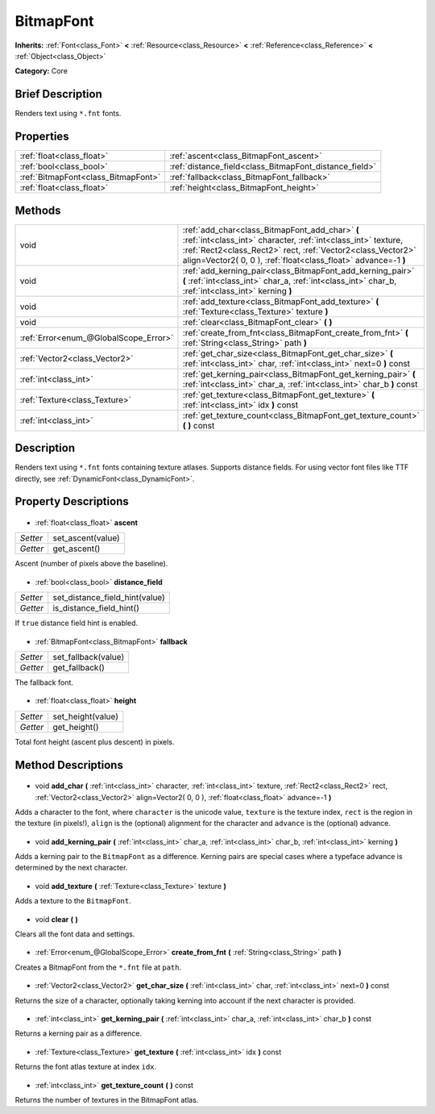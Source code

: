 .. Generated automatically by doc/tools/makerst.py in Godot's source tree.
.. DO NOT EDIT THIS FILE, but the BitmapFont.xml source instead.
.. The source is found in doc/classes or modules/<name>/doc_classes.

.. _class_BitmapFont:

BitmapFont
==========

**Inherits:** :ref:`Font<class_Font>` **<** :ref:`Resource<class_Resource>` **<** :ref:`Reference<class_Reference>` **<** :ref:`Object<class_Object>`

**Category:** Core

Brief Description
-----------------

Renders text using ``*.fnt`` fonts.

Properties
----------

+-------------------------------------+--------------------------------------------------------+
| :ref:`float<class_float>`           | :ref:`ascent<class_BitmapFont_ascent>`                 |
+-------------------------------------+--------------------------------------------------------+
| :ref:`bool<class_bool>`             | :ref:`distance_field<class_BitmapFont_distance_field>` |
+-------------------------------------+--------------------------------------------------------+
| :ref:`BitmapFont<class_BitmapFont>` | :ref:`fallback<class_BitmapFont_fallback>`             |
+-------------------------------------+--------------------------------------------------------+
| :ref:`float<class_float>`           | :ref:`height<class_BitmapFont_height>`                 |
+-------------------------------------+--------------------------------------------------------+

Methods
-------

+----------------------------------------+--------------------------------------------------------------------------------------------------------------------------------------------------------------------------------------------------------------------------------------------------+
| void                                   | :ref:`add_char<class_BitmapFont_add_char>` **(** :ref:`int<class_int>` character, :ref:`int<class_int>` texture, :ref:`Rect2<class_Rect2>` rect, :ref:`Vector2<class_Vector2>` align=Vector2( 0, 0 ), :ref:`float<class_float>` advance=-1 **)** |
+----------------------------------------+--------------------------------------------------------------------------------------------------------------------------------------------------------------------------------------------------------------------------------------------------+
| void                                   | :ref:`add_kerning_pair<class_BitmapFont_add_kerning_pair>` **(** :ref:`int<class_int>` char_a, :ref:`int<class_int>` char_b, :ref:`int<class_int>` kerning **)**                                                                                 |
+----------------------------------------+--------------------------------------------------------------------------------------------------------------------------------------------------------------------------------------------------------------------------------------------------+
| void                                   | :ref:`add_texture<class_BitmapFont_add_texture>` **(** :ref:`Texture<class_Texture>` texture **)**                                                                                                                                               |
+----------------------------------------+--------------------------------------------------------------------------------------------------------------------------------------------------------------------------------------------------------------------------------------------------+
| void                                   | :ref:`clear<class_BitmapFont_clear>` **(** **)**                                                                                                                                                                                                 |
+----------------------------------------+--------------------------------------------------------------------------------------------------------------------------------------------------------------------------------------------------------------------------------------------------+
| :ref:`Error<enum_@GlobalScope_Error>`  | :ref:`create_from_fnt<class_BitmapFont_create_from_fnt>` **(** :ref:`String<class_String>` path **)**                                                                                                                                            |
+----------------------------------------+--------------------------------------------------------------------------------------------------------------------------------------------------------------------------------------------------------------------------------------------------+
| :ref:`Vector2<class_Vector2>`          | :ref:`get_char_size<class_BitmapFont_get_char_size>` **(** :ref:`int<class_int>` char, :ref:`int<class_int>` next=0 **)** const                                                                                                                  |
+----------------------------------------+--------------------------------------------------------------------------------------------------------------------------------------------------------------------------------------------------------------------------------------------------+
| :ref:`int<class_int>`                  | :ref:`get_kerning_pair<class_BitmapFont_get_kerning_pair>` **(** :ref:`int<class_int>` char_a, :ref:`int<class_int>` char_b **)** const                                                                                                          |
+----------------------------------------+--------------------------------------------------------------------------------------------------------------------------------------------------------------------------------------------------------------------------------------------------+
| :ref:`Texture<class_Texture>`          | :ref:`get_texture<class_BitmapFont_get_texture>` **(** :ref:`int<class_int>` idx **)** const                                                                                                                                                     |
+----------------------------------------+--------------------------------------------------------------------------------------------------------------------------------------------------------------------------------------------------------------------------------------------------+
| :ref:`int<class_int>`                  | :ref:`get_texture_count<class_BitmapFont_get_texture_count>` **(** **)** const                                                                                                                                                                   |
+----------------------------------------+--------------------------------------------------------------------------------------------------------------------------------------------------------------------------------------------------------------------------------------------------+

Description
-----------

Renders text using ``*.fnt`` fonts containing texture atlases. Supports distance fields. For using vector font files like TTF directly, see :ref:`DynamicFont<class_DynamicFont>`.

Property Descriptions
---------------------

  .. _class_BitmapFont_ascent:

- :ref:`float<class_float>` **ascent**

+----------+-------------------+
| *Setter* | set_ascent(value) |
+----------+-------------------+
| *Getter* | get_ascent()      |
+----------+-------------------+

Ascent (number of pixels above the baseline).

  .. _class_BitmapFont_distance_field:

- :ref:`bool<class_bool>` **distance_field**

+----------+--------------------------------+
| *Setter* | set_distance_field_hint(value) |
+----------+--------------------------------+
| *Getter* | is_distance_field_hint()       |
+----------+--------------------------------+

If ``true`` distance field hint is enabled.

  .. _class_BitmapFont_fallback:

- :ref:`BitmapFont<class_BitmapFont>` **fallback**

+----------+---------------------+
| *Setter* | set_fallback(value) |
+----------+---------------------+
| *Getter* | get_fallback()      |
+----------+---------------------+

The fallback font.

  .. _class_BitmapFont_height:

- :ref:`float<class_float>` **height**

+----------+-------------------+
| *Setter* | set_height(value) |
+----------+-------------------+
| *Getter* | get_height()      |
+----------+-------------------+

Total font height (ascent plus descent) in pixels.

Method Descriptions
-------------------

  .. _class_BitmapFont_add_char:

- void **add_char** **(** :ref:`int<class_int>` character, :ref:`int<class_int>` texture, :ref:`Rect2<class_Rect2>` rect, :ref:`Vector2<class_Vector2>` align=Vector2( 0, 0 ), :ref:`float<class_float>` advance=-1 **)**

Adds a character to the font, where ``character`` is the unicode value, ``texture`` is the texture index, ``rect`` is the region in the texture (in pixels!), ``align`` is the (optional) alignment for the character and ``advance`` is the (optional) advance.

  .. _class_BitmapFont_add_kerning_pair:

- void **add_kerning_pair** **(** :ref:`int<class_int>` char_a, :ref:`int<class_int>` char_b, :ref:`int<class_int>` kerning **)**

Adds a kerning pair to the ``BitmapFont`` as a difference. Kerning pairs are special cases where a typeface advance is determined by the next character.

  .. _class_BitmapFont_add_texture:

- void **add_texture** **(** :ref:`Texture<class_Texture>` texture **)**

Adds a texture to the ``BitmapFont``.

  .. _class_BitmapFont_clear:

- void **clear** **(** **)**

Clears all the font data and settings.

  .. _class_BitmapFont_create_from_fnt:

- :ref:`Error<enum_@GlobalScope_Error>` **create_from_fnt** **(** :ref:`String<class_String>` path **)**

Creates a BitmapFont from the ``*.fnt`` file at ``path``.

  .. _class_BitmapFont_get_char_size:

- :ref:`Vector2<class_Vector2>` **get_char_size** **(** :ref:`int<class_int>` char, :ref:`int<class_int>` next=0 **)** const

Returns the size of a character, optionally taking kerning into account if the next character is provided.

  .. _class_BitmapFont_get_kerning_pair:

- :ref:`int<class_int>` **get_kerning_pair** **(** :ref:`int<class_int>` char_a, :ref:`int<class_int>` char_b **)** const

Returns a kerning pair as a difference.

  .. _class_BitmapFont_get_texture:

- :ref:`Texture<class_Texture>` **get_texture** **(** :ref:`int<class_int>` idx **)** const

Returns the font atlas texture at index ``idx``.

  .. _class_BitmapFont_get_texture_count:

- :ref:`int<class_int>` **get_texture_count** **(** **)** const

Returns the number of textures in the BitmapFont atlas.

